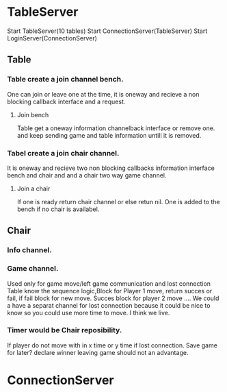 * TableServer
Start TableServer(10 tables)
Start ConnectionServer(TableServer)
Start LoginServer(ConnectionServer)
** Table
*** Table create a join channel bench.
One can join or leave one at the time, it is oneway and recieve a non blocking callback interface and a request. 
**** Join bench 
Table get a oneway information channelback interface or remove one.
and keep sending game and table information untill it is removed.
*** Tabel create a join chair channel.
It is oneway and recieve two non blocking callbacks information interface bench and chair and
and a chair two way game channel.
**** Join a chair
If one is ready return chair channel or else retun nil.
One is added to the bench if no chair is availabel. 
** Chair
*** Info channel.
*** Game channel.
Used only for game move/left game communication and lost connection
Table know the sequence logic,Block for Player 1 move, return succes or fail, if fail block for new move.
Succes block for player 2 move ....
We could a have a separat channel for lost connection because it could be nice to know so you could use more time
to move. I think we live.
*** Timer would be Chair reposibility.
If player do not move with in x time or y time if lost connection.
Save game for later? declare winner leaving game should not an advantage.

* ConnectionServer

 

 

